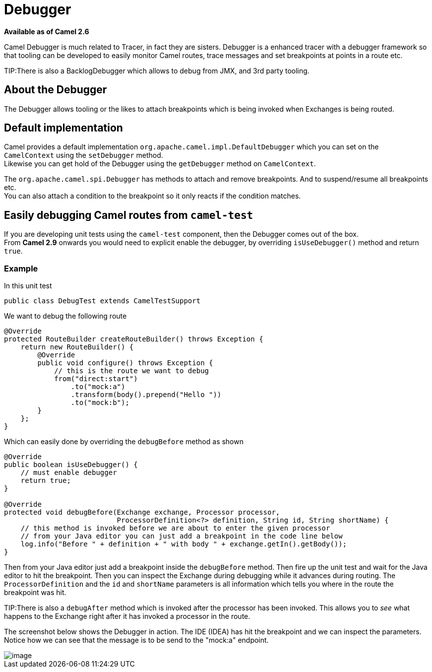 [[Debugger-Debugger]]
= Debugger

*Available as of Camel 2.6*

Camel Debugger is much related to
Tracer, in fact they are sisters. Debugger is a
enhanced tracer with a debugger framework so that tooling can be
developed to easily monitor Camel routes, trace messages and set
breakpoints at points in a route etc.

TIP:There is also a BacklogDebugger which allows
to debug from JMX, and 3rd party tooling.

[[Debugger-AbouttheDebugger]]
== About the Debugger

The Debugger allows tooling or the likes to attach breakpoints which is
being invoked when Exchanges is being routed.

[[Debugger-Defaultimplementation]]
== Default implementation

Camel provides a default implementation
`org.apache.camel.impl.DefaultDebugger` which you can set on the
`CamelContext` using the `setDebugger` method. +
 Likewise you can get hold of the Debugger using the
`getDebugger` method on `CamelContext`.

The `org.apache.camel.spi.Debugger` has methods to attach and remove
breakpoints. And to suspend/resume all breakpoints etc. +
 You can also attach a condition to the breakpoint so it only reacts if
the condition matches.

[[Debugger-EasilydebuggingCamelroutesfromcamel-test]]
== Easily debugging Camel routes from `camel-test`

If you are developing unit tests using the `camel-test` component, then
the Debugger comes out of the box. +
 From *Camel 2.9* onwards you would need to explicit enable the
debugger, by overriding `isUseDebugger()` method and return `true`.

[[Debugger-Example]]
=== Example

In this unit test

[source,java]
-----------------------------------------------
public class DebugTest extends CamelTestSupport
-----------------------------------------------

We want to debug the following route

[source,java]
-----------------------------------------------
@Override
protected RouteBuilder createRouteBuilder() throws Exception {
    return new RouteBuilder() {
        @Override
        public void configure() throws Exception {
            // this is the route we want to debug
            from("direct:start")
                .to("mock:a")
                .transform(body().prepend("Hello "))
                .to("mock:b");
        }
    };
}
-----------------------------------------------

Which can easily done by overriding the `debugBefore` method as shown

[source,java]
-----------------------------------------------
@Override
public boolean isUseDebugger() {
    // must enable debugger
    return true;
}
 
@Override
protected void debugBefore(Exchange exchange, Processor processor,
                           ProcessorDefinition<?> definition, String id, String shortName) {
    // this method is invoked before we are about to enter the given processor
    // from your Java editor you can just add a breakpoint in the code line below
    log.info("Before " + definition + " with body " + exchange.getIn().getBody());
}
-----------------------------------------------

Then from your Java editor just add a breakpoint inside the
`debugBefore` method. Then fire up the unit test and wait for the Java
editor to hit the breakpoint. Then you can inspect the
Exchange during debugging while it advances during
routing. The `ProcessorDefinition` and the `id` and `shortName`
parameters is all information which tells you where in the route the
breakpoint was hit. 

TIP:There is also a `debugAfter` method which is invoked after the processor
has been invoked. This allows you to _see_ what happens to the
Exchange right after it has invoked a processor in
the route.

The screenshot below shows the Debugger in action.
The IDE (IDEA) has hit the breakpoint and we can inspect the
parameters. +
 Notice how we can see that the message is to be send to the "mock:a"
endpoint.

image::debug.png[image]

